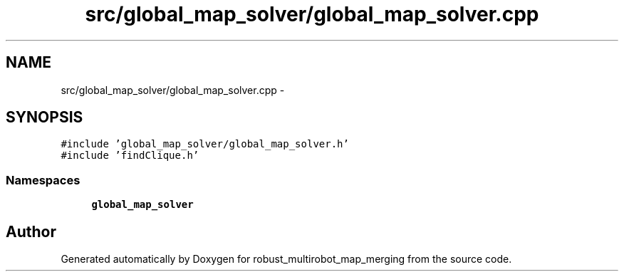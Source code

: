 .TH "src/global_map_solver/global_map_solver.cpp" 3 "Wed Sep 12 2018" "Version 0.1" "robust_multirobot_map_merging" \" -*- nroff -*-
.ad l
.nh
.SH NAME
src/global_map_solver/global_map_solver.cpp \- 
.SH SYNOPSIS
.br
.PP
\fC#include 'global_map_solver/global_map_solver\&.h'\fP
.br
\fC#include 'findClique\&.h'\fP
.br

.SS "Namespaces"

.in +1c
.ti -1c
.RI " \fBglobal_map_solver\fP"
.br
.in -1c
.SH "Author"
.PP 
Generated automatically by Doxygen for robust_multirobot_map_merging from the source code\&.
